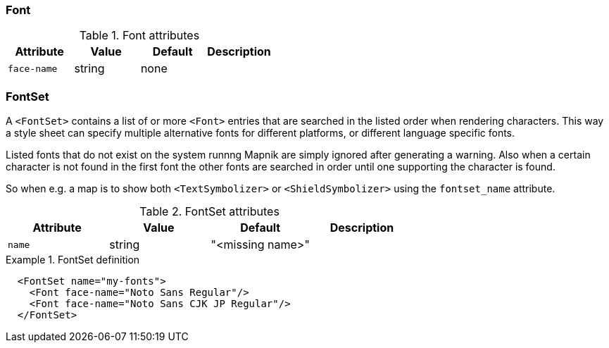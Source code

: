 === Font

.Font attributes
[options="header",cols="m,d,d,d"]
|====================
| Attribute                 | Value | Default | Description
| face-name | string | none |  
|====================



=== FontSet

A ((`<FontSet>`)) contains a list of or more `<Font>` entries that are searched in the listed order when rendering characters. This way a style sheet can specify multiple alternative fonts for different platforms, or different language specific fonts.

Listed fonts that do not exist on the system runnng Mapnik are simply ignored after generating a warning. Also when a certain character is not found in the first font the other fonts are searched in order until one supporting the character is found.

So when e.g. a map is to show both `<TextSymbolizer>` or `<ShieldSymbolizer>` using the ((`fontset_name`)) attribute.

.FontSet attributes
[options="header",cols="m,d,d,d"]
|====================
| Attribute                 | Value | Default | Description
| name | string | "<missing name>" |  
|====================

.FontSet definition
====
[source,xml]
----
  <FontSet name="my-fonts">
    <Font face-name="Noto Sans Regular"/>
    <Font face-name="Noto Sans CJK JP Regular"/>
  </FontSet>
----

====

